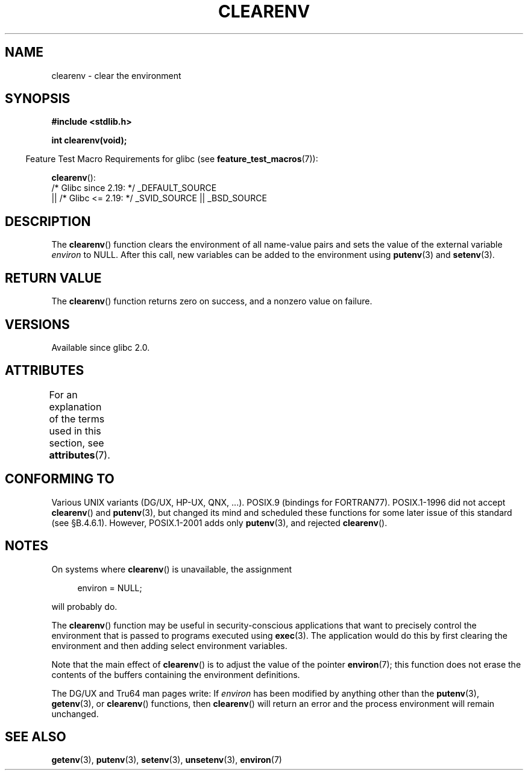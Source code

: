 .\" Copyright 2001 John Levon <moz@compsoc.man.ac.uk>
.\"
.\" %%%LICENSE_START(VERBATIM)
.\" Permission is granted to make and distribute verbatim copies of this
.\" manual provided the copyright notice and this permission notice are
.\" preserved on all copies.
.\"
.\" Permission is granted to copy and distribute modified versions of this
.\" manual under the conditions for verbatim copying, provided that the
.\" entire resulting derived work is distributed under the terms of a
.\" permission notice identical to this one.
.\"
.\" Since the Linux kernel and libraries are constantly changing, this
.\" manual page may be incorrect or out-of-date.  The author(s) assume no
.\" responsibility for errors or omissions, or for damages resulting from
.\" the use of the information contained herein.  The author(s) may not
.\" have taken the same level of care in the production of this manual,
.\" which is licensed free of charge, as they might when working
.\" professionally.
.\"
.\" Formatted or processed versions of this manual, if unaccompanied by
.\" the source, must acknowledge the copyright and authors of this work.
.\" %%%LICENSE_END
.\"
.\" Additions, aeb, 2001-10-17.
.TH CLEARENV 3  2021-03-22 "Linux" "Linux Programmer's Manual"
.SH NAME
clearenv \- clear the environment
.SH SYNOPSIS
.nf
.B #include <stdlib.h>
.PP
.B "int clearenv(void);"
.fi
.PP
.RS -4
Feature Test Macro Requirements for glibc (see
.BR feature_test_macros (7)):
.RE
.PP
.BR clearenv ():
.nf
    /* Glibc since 2.19: */ _DEFAULT_SOURCE
        || /* Glibc <= 2.19: */ _SVID_SOURCE || _BSD_SOURCE
.fi
.SH DESCRIPTION
The
.BR clearenv ()
function clears the environment of all name-value
pairs and sets the value of the external variable
.I environ
to NULL.
After this call, new variables can be added to the environment using
.BR putenv (3)
and
.BR setenv (3).
.SH RETURN VALUE
The
.BR clearenv ()
function returns zero on success, and a nonzero
value on failure.
.\" Most versions of UNIX return -1 on error, or do not even have errors.
.\" Glibc info and the Watcom C library document "a nonzero value".
.SH VERSIONS
Available since glibc 2.0.
.SH ATTRIBUTES
For an explanation of the terms used in this section, see
.BR attributes (7).
.ad l
.nh
.TS
allbox;
lbx lb lb
l l l.
Interface	Attribute	Value
T{
.BR clearenv ()
T}	Thread safety	MT-Unsafe const:env
.TE
.hy
.ad
.sp 1
.SH CONFORMING TO
Various UNIX variants (DG/UX, HP-UX, QNX, ...).
POSIX.9 (bindings for FORTRAN77).
POSIX.1-1996 did not accept
.BR clearenv ()
and
.BR putenv (3),
but changed its mind and scheduled these functions for some
later issue of this standard (see \[sc]B.4.6.1).
However, POSIX.1-2001
adds only
.BR putenv (3),
and rejected
.BR clearenv ().
.SH NOTES
On systems where
.BR clearenv ()
is unavailable, the assignment
.PP
.in +4n
.EX
environ = NULL;
.EE
.in
.PP
will probably do.
.PP
The
.BR clearenv ()
function may be useful in security-conscious applications that want to
precisely control the environment that is passed to programs
executed using
.BR exec (3).
The application would do this by first clearing the environment
and then adding select environment variables.
.PP
Note that the main effect of
.BR clearenv ()
is to adjust the value of the pointer
.BR environ (7);
this function does not erase the contents of the buffers
containing the environment definitions.
.PP
The DG/UX and Tru64 man pages write: If
.I environ
has been modified by anything other than the
.BR putenv (3),
.BR getenv (3),
or
.BR clearenv ()
functions, then
.BR clearenv ()
will return an error and the process environment will remain unchanged.
.\" .LP
.\" HP-UX has a ENOMEM error return.
.SH SEE ALSO
.BR getenv (3),
.BR putenv (3),
.BR setenv (3),
.BR unsetenv (3),
.BR environ (7)
